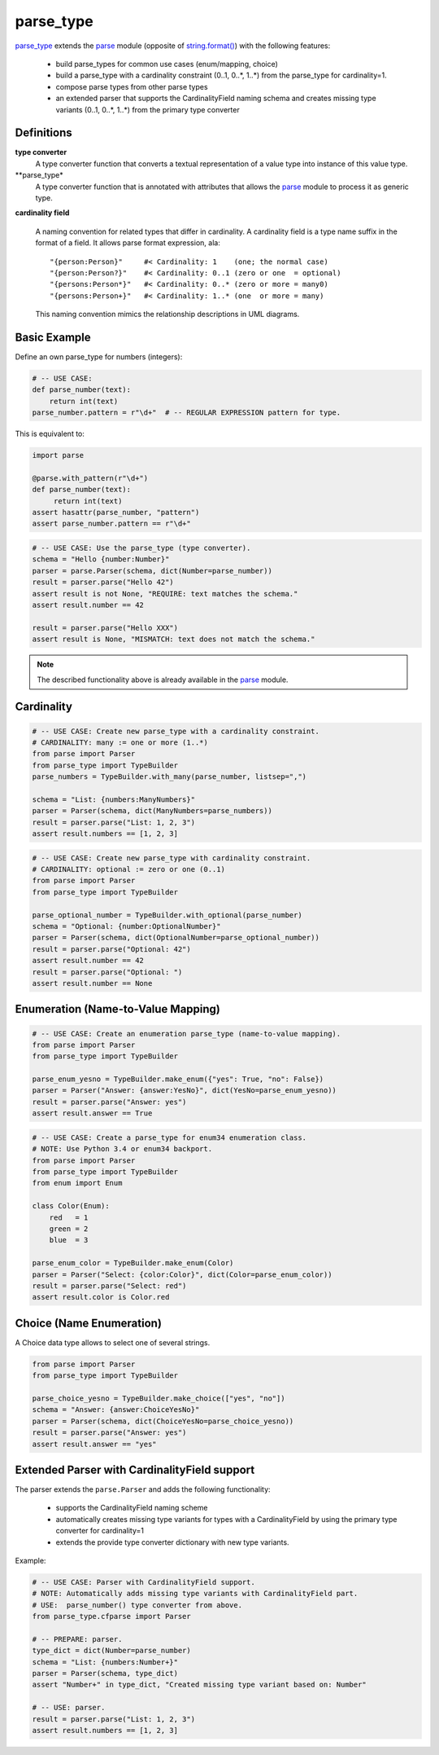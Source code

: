 ===============================================================================
parse_type
===============================================================================

.. prepared:

    .. image:: https://pypip.in/v/parse_type/badge.png
        :target: https://crate.io/packages/parse_type/
        :alt: Latest PyPI version

    .. image:: https://pypip.in/d/parse_type/badge.png
        :target: https://crate.io/packages/parse_type/
        :alt: Number of PyPI downloads

    .. image:: https://travis-ci.org/jenisys/parse_type.png?branch=master
        :target: https://travis-ci.org/jenisys/parse_type
        :alt: Travis CI Build Status


`parse_type`_ extends the `parse`_ module (opposite of `string.format()`_)
with the following features:

    * build parse_types for common use cases (enum/mapping, choice)
    * build a parse_type with a cardinality constraint (0..1, 0..*, 1..*)
      from the parse_type for cardinality=1.
    * compose parse types from other parse types
    * an extended parser that supports the CardinalityField naming schema
      and creates missing type variants (0..1, 0..*, 1..*) from the
      primary type converter


.. _parse_type: http://pypi.python.org/pypi/parse_type
.. _parse:      http://pypi.python.org/pypi/parse
.. _`string.format()`: http://docs.python.org/library/string.html#format-string-syntax


Definitions
-------------------------------------------------------------------------------

**type converter**
    A type converter function that converts a textual representation
    of a value type into instance of this value type.

**parse_type*
    A type converter function that is annotated with attributes
    that allows the `parse`_ module to process it as generic type.

**cardinality field**

    A naming convention for related types that differ in cardinality.
    A cardinality field is a type name suffix in the format of a field.
    It allows parse format expression, ala::

        "{person:Person}"     #< Cardinality: 1    (one; the normal case)
        "{person:Person?}"    #< Cardinality: 0..1 (zero or one  = optional)
        "{persons:Person*}"   #< Cardinality: 0..* (zero or more = many0)
        "{persons:Person+}"   #< Cardinality: 1..* (one  or more = many)

    This naming convention mimics the relationship descriptions in UML diagrams.


Basic Example
-------------------------------------------------------------------------------

Define an own parse_type for numbers (integers):

.. code-block:: python

    # -- USE CASE:
    def parse_number(text):
        return int(text)
    parse_number.pattern = r"\d+"  # -- REGULAR EXPRESSION pattern for type.

This is equivalent to:

.. code-block:: python

    import parse

    @parse.with_pattern(r"\d+")
    def parse_number(text):
         return int(text)
    assert hasattr(parse_number, "pattern")
    assert parse_number.pattern == r"\d+"


.. code-block:: python

    # -- USE CASE: Use the parse_type (type converter).
    schema = "Hello {number:Number}"
    parser = parse.Parser(schema, dict(Number=parse_number))
    result = parser.parse("Hello 42")
    assert result is not None, "REQUIRE: text matches the schema."
    assert result.number == 42

    result = parser.parse("Hello XXX")
    assert result is None, "MISMATCH: text does not match the schema."

.. note::

    The described functionality above is already available in the `parse`_ module.


Cardinality
-------------------------------------------------------------------------------

.. code-block:: python

    # -- USE CASE: Create new parse_type with a cardinality constraint.
    # CARDINALITY: many := one or more (1..*)
    from parse import Parser
    from parse_type import TypeBuilder
    parse_numbers = TypeBuilder.with_many(parse_number, listsep=",")

    schema = "List: {numbers:ManyNumbers}"
    parser = Parser(schema, dict(ManyNumbers=parse_numbers))
    result = parser.parse("List: 1, 2, 3")
    assert result.numbers == [1, 2, 3]

.. code-block:: python

    # -- USE CASE: Create new parse_type with cardinality constraint.
    # CARDINALITY: optional := zero or one (0..1)
    from parse import Parser
    from parse_type import TypeBuilder

    parse_optional_number = TypeBuilder.with_optional(parse_number)
    schema = "Optional: {number:OptionalNumber}"
    parser = Parser(schema, dict(OptionalNumber=parse_optional_number))
    result = parser.parse("Optional: 42")
    assert result.number == 42
    result = parser.parse("Optional: ")
    assert result.number == None


Enumeration (Name-to-Value Mapping)
-------------------------------------------------------------------------------

.. code-block:: python

    # -- USE CASE: Create an enumeration parse_type (name-to-value mapping).
    from parse import Parser
    from parse_type import TypeBuilder

    parse_enum_yesno = TypeBuilder.make_enum({"yes": True, "no": False})
    parser = Parser("Answer: {answer:YesNo}", dict(YesNo=parse_enum_yesno))
    result = parser.parse("Answer: yes")
    assert result.answer == True


.. code-block:: python

    # -- USE CASE: Create a parse_type for enum34 enumeration class.
    # NOTE: Use Python 3.4 or enum34 backport.
    from parse import Parser
    from parse_type import TypeBuilder
    from enum import Enum

    class Color(Enum):
        red   = 1
        green = 2
        blue  = 3

    parse_enum_color = TypeBuilder.make_enum(Color)
    parser = Parser("Select: {color:Color}", dict(Color=parse_enum_color))
    result = parser.parse("Select: red")
    assert result.color is Color.red


Choice (Name Enumeration)
-------------------------------------------------------------------------------

A Choice data type allows to select one of several strings.

.. code-block:: python

    from parse import Parser
    from parse_type import TypeBuilder

    parse_choice_yesno = TypeBuilder.make_choice(["yes", "no"])
    schema = "Answer: {answer:ChoiceYesNo}"
    parser = Parser(schema, dict(ChoiceYesNo=parse_choice_yesno))
    result = parser.parse("Answer: yes")
    assert result.answer == "yes"


Extended Parser with CardinalityField support
-------------------------------------------------------------------------------

The parser extends the ``parse.Parser`` and adds the following functionality:

   * supports the CardinalityField naming scheme
   * automatically creates missing type variants for types with
     a CardinalityField by using the primary type converter for cardinality=1
   * extends the provide type converter dictionary with new type variants.

Example:

.. code-block:: python

    # -- USE CASE: Parser with CardinalityField support.
    # NOTE: Automatically adds missing type variants with CardinalityField part.
    # USE:  parse_number() type converter from above.
    from parse_type.cfparse import Parser

    # -- PREPARE: parser.
    type_dict = dict(Number=parse_number)
    schema = "List: {numbers:Number+}"
    parser = Parser(schema, type_dict)
    assert "Number+" in type_dict, "Created missing type variant based on: Number"

    # -- USE: parser.
    result = parser.parse("List: 1, 2, 3")
    assert result.numbers == [1, 2, 3]
